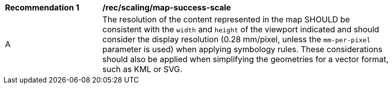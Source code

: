 [[rec_scaling_map-success-scale]]
[width="90%",cols="2,6a"]
|===
^|*Recommendation {counter:rec-id}* |*/rec/scaling/map-success-scale*
^|A |The resolution of the content represented in the map SHOULD be consistent with the `width` and `height` of the viewport indicated and should consider the display resolution (0.28 mm/pixel, unless the `mm-per-pixel` parameter is used) when applying symbology rules. These considerations should also be applied when simplifying the geometries for a vector format, such as KML or SVG.
|===

